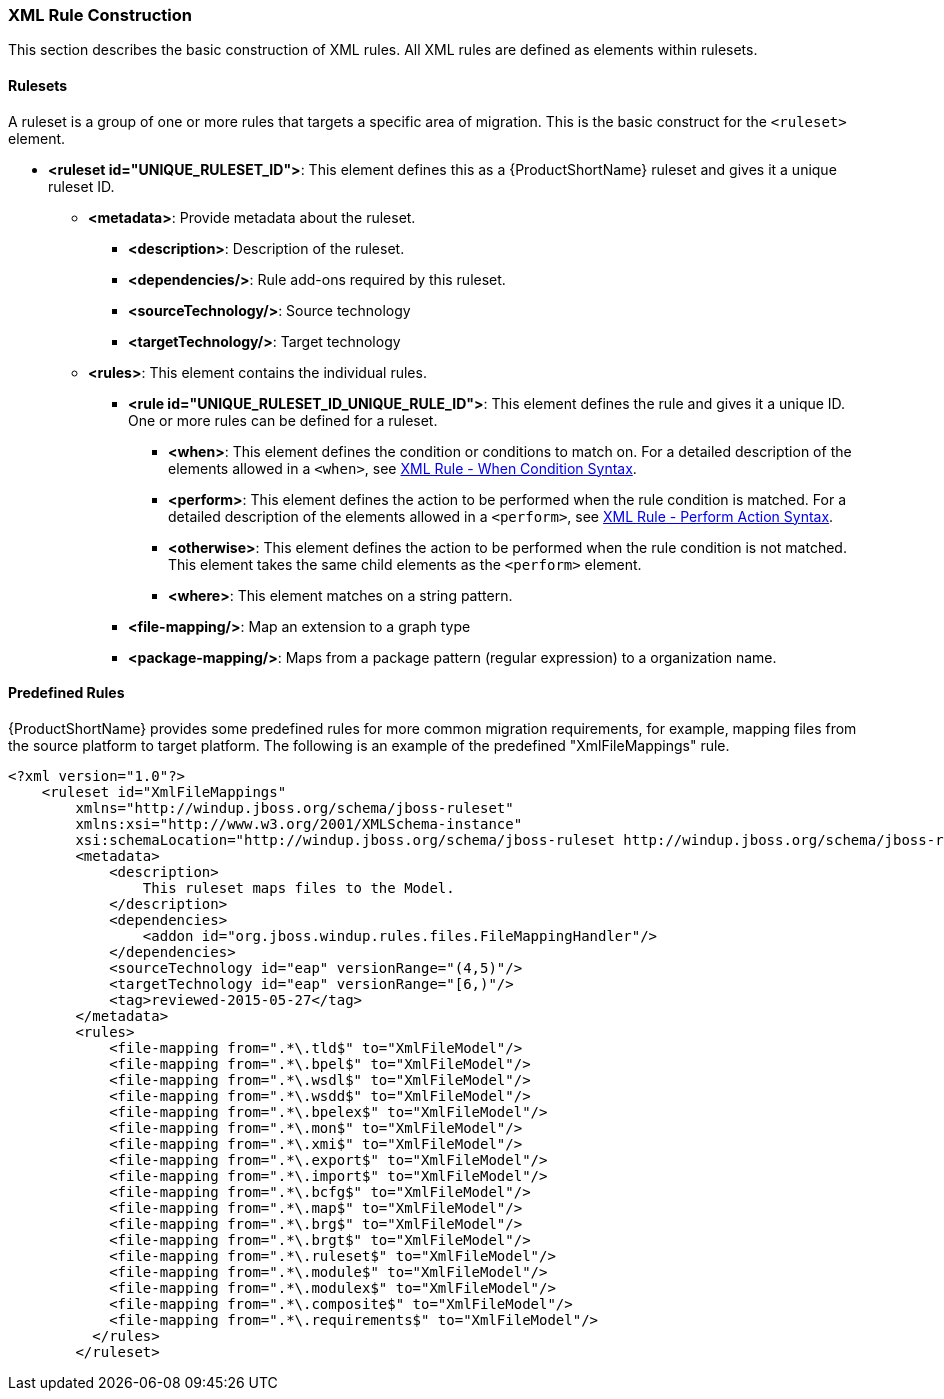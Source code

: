 


[[Rules-XML-Rule-Construction]]
=== XML Rule Construction

This section describes the basic construction of XML rules. All XML rules are defined as elements within rulesets. 

==== Rulesets

A  ruleset is a group of one or more rules that targets a specific area of migration. This is the basic construct for the `<ruleset>` element.

* **<ruleset id="UNIQUE_RULESET_ID">**: This element defines this as a {ProductShortName} ruleset and gives it a unique ruleset ID.
** **<metadata>**: Provide metadata about the ruleset.
*** **<description>**: Description of the ruleset.
*** **<dependencies/>**: Rule add-ons required by this ruleset.
*** ** <sourceTechnology/>**: Source technology
*** ** <targetTechnology/>**: Target technology
** **<rules>**: This element contains the individual rules.
*** **<rule id="UNIQUE_RULESET_ID_UNIQUE_RULE_ID">**: This element defines the rule and gives it a unique ID. One or more rules can be defined for a ruleset. 
**** **<when>**: This element defines the condition or conditions to match on. For a detailed description of the elements allowed in a `<when>`, see xref:Rules-XML-Rule-When-Condition-Syntax[XML Rule - When Condition Syntax].
**** **<perform>**: This element defines the action to be performed when the rule condition is matched. For a detailed description of the elements allowed in a `<perform>`, see xref:Rules-XML-Rule-Perform-Action-Syntax[XML Rule - Perform Action Syntax].
**** **<otherwise>**: This element defines the action to be performed when the rule condition is not matched. This element takes the same child elements as the `<perform>` element.
**** **<where>**: This element matches on a string pattern.

*** **<file-mapping/>**: Map an extension to a graph type  
*** **<package-mapping/>**: Maps from a package pattern (regular expression) to a organization name.


==== Predefined Rules

{ProductShortName} provides some predefined rules for more common migration requirements, for example, mapping files from the source platform to target platform. The following is an example of the predefined "XmlFileMappings" rule.

[source,xml,options="nowrap"]
----
<?xml version="1.0"?>
    <ruleset id="XmlFileMappings"
        xmlns="http://windup.jboss.org/schema/jboss-ruleset" 
        xmlns:xsi="http://www.w3.org/2001/XMLSchema-instance"
        xsi:schemaLocation="http://windup.jboss.org/schema/jboss-ruleset http://windup.jboss.org/schema/jboss-ruleset/windup-jboss-ruleset.xsd">
        <metadata>
            <description>
                This ruleset maps files to the Model.
            </description>
            <dependencies>
                <addon id="org.jboss.windup.rules.files.FileMappingHandler"/>
            </dependencies>
            <sourceTechnology id="eap" versionRange="(4,5)"/>
            <targetTechnology id="eap" versionRange="[6,)"/>
            <tag>reviewed-2015-05-27</tag>
        </metadata>
        <rules>
            <file-mapping from=".*\.tld$" to="XmlFileModel"/>
            <file-mapping from=".*\.bpel$" to="XmlFileModel"/>
            <file-mapping from=".*\.wsdl$" to="XmlFileModel"/>
            <file-mapping from=".*\.wsdd$" to="XmlFileModel"/>
            <file-mapping from=".*\.bpelex$" to="XmlFileModel"/>
            <file-mapping from=".*\.mon$" to="XmlFileModel"/>
            <file-mapping from=".*\.xmi$" to="XmlFileModel"/>
            <file-mapping from=".*\.export$" to="XmlFileModel"/>
            <file-mapping from=".*\.import$" to="XmlFileModel"/>
            <file-mapping from=".*\.bcfg$" to="XmlFileModel"/>
            <file-mapping from=".*\.map$" to="XmlFileModel"/>
            <file-mapping from=".*\.brg$" to="XmlFileModel"/>
            <file-mapping from=".*\.brgt$" to="XmlFileModel"/>
            <file-mapping from=".*\.ruleset$" to="XmlFileModel"/>
            <file-mapping from=".*\.module$" to="XmlFileModel"/>
            <file-mapping from=".*\.modulex$" to="XmlFileModel"/>
            <file-mapping from=".*\.composite$" to="XmlFileModel"/>
            <file-mapping from=".*\.requirements$" to="XmlFileModel"/>
          </rules>
        </ruleset>
----

